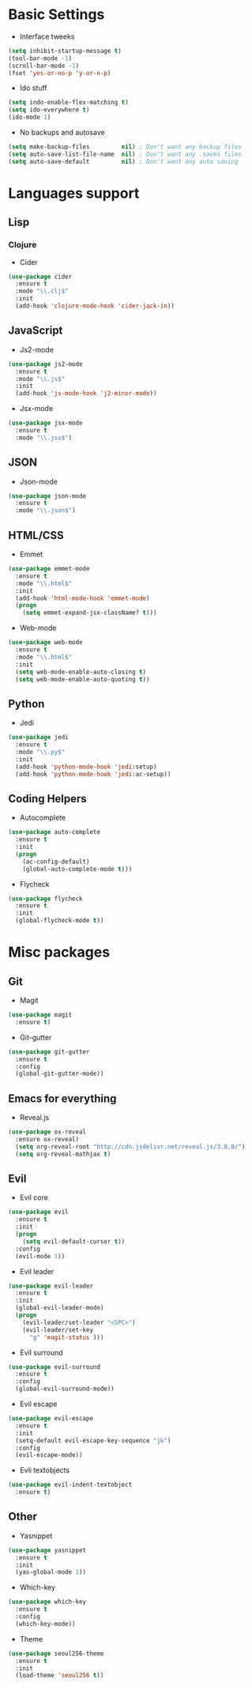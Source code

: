 * Basic Settings
- Interface tweeks
#+BEGIN_SRC emacs-lisp
  (setq inhibit-startup-message t)
  (tool-bar-mode -1)
  (scroll-bar-mode -1)
  (fset 'yes-or-no-p 'y-or-n-p)
#+END_SRC
- Ido stuff
#+BEGIN_SRC emacs-lisp
  (setq indo-enable-flex-matching t)
  (setq ido-everywhere t)
  (ido-mode 1)
#+END_SRC
- No backups and autosave
#+BEGIN_SRC emacs-lisp
  (setq make-backup-files         nil) ; Don't want any backup files
  (setq auto-save-list-file-name  nil) ; Don't want any .saves files
  (setq auto-save-default         nil) ; Don't want any auto saving
#+END_SRC
* Languages support
** Lisp
*** Clojure
- Cider
#+BEGIN_SRC emacs-lisp
  (use-package cider
    :ensure t
    :mode "\\.clj$"
    :init
    (add-hook 'clojure-mode-hook 'cider-jack-in))
#+END_SRC
** JavaScript
- Js2-mode
#+BEGIN_SRC emacs-lisp
  (use-package js2-mode
    :ensure t
    :mode "\\.js$"
    :init
    (add-hook 'js-mode-hook 'j2-minor-mode))
#+END_SRC
- Jsx-mode
#+BEGIN_SRC emacs-lisp
  (use-package jsx-mode
    :ensure t
    :mode "\\.jsx$")
#+END_SRC
** JSON
- Json-mode
#+BEGIN_SRC emacs-lisp
  (use-package json-mode
    :ensure t
    :mode "\\.json$")
#+END_SRC
** HTML/CSS
- Emmet
#+BEGIN_SRC emacs-lisp
  (use-package emmet-mode
    :ensure t
    :mode "\\.html$"
    :init
    (add-hook 'html-mode-hook 'emmet-mode)
    (progn
      (setq emmet-expand-jsx-className? t)))
#+END_SRC
- Web-mode
#+BEGIN_SRC emacs-lisp
  (use-package web-mode
    :ensure t
    :mode "\\.html$"
    :init
    (setq web-mode-enable-auto-closing t)
    (setq web-mode-enable-auto-quoting t))
#+END_SRC
** Python
- Jedi
#+BEGIN_SRC emacs-lisp
  (use-package jedi
    :ensure t
    :mode "\\.py$"
    :init
    (add-hook 'python-mode-hook 'jedi:setup)
    (add-hook 'python-mode-hook 'jedi:ac-setup))
#+END_SRC
** Coding Helpers
- Autocomplete
#+BEGIN_SRC emacs-lisp
  (use-package auto-complete
    :ensure t
    :init
    (progn
      (ac-config-default)
      (global-auto-complete-mode t)))
#+END_SRC
- Flycheck
#+BEGIN_SRC emacs-lisp
  (use-package flycheck
    :ensure t
    :init
    (global-flycheck-mode t))
#+END_SRC
* Misc packages
** Git
- Magit
#+BEGIN_SRC emacs-lisp
  (use-package magit
    :ensure t)
#+END_SRC
- Git-gutter
#+BEGIN_SRC emacs-lisp
  (use-package git-gutter
    :ensure t
    :config
    (global-git-gutter-mode))
#+END_SRC
** Emacs for everything
- Reveal.js
#+BEGIN_SRC emacs-lisp
  (use-package ox-reveal
    :ensure ox-reveal)
    (setq org-reveal-root "http://cdn.jsdelivr.net/reveal.js/3.0.0/")
    (setq org-reveal-mathjax t)
#+END_SRC
** Evil
- Evil core
#+BEGIN_SRC emacs-lisp
  (use-package evil
    :ensure t
    :init
    (progn
      (setq evil-default-cursor t))
    :config
    (evil-mode 1))
#+END_SRC
- Evil leader
#+BEGIN_SRC emacs-lisp 
  (use-package evil-leader
    :ensure t
    :init
    (global-evil-leader-mode)
    (progn
      (evil-leader/set-leader "<SPC>")
      (evil-leader/set-key
        "g" 'magit-status )))
#+END_SRC
- Evil surround
#+BEGIN_SRC emacs-lisp
  (use-package evil-surround
    :ensure t
    :config
    (global-evil-surround-mode))
#+END_SRC
- Evil escape
#+BEGIN_SRC emacs-lisp
  (use-package evil-escape
    :ensure t
    :init
    (setq-default evil-escape-key-sequence "jk")
    :config
    (evil-escape-mode))
#+END_SRC
- Evli textobjects
#+BEGIN_SRC emacs-lisp
  (use-package evil-indent-textobject
    :ensure t)
#+END_SRC
** Other
- Yasnippet
#+BEGIN_SRC emacs-lisp
  (use-package yasnippet
    :ensure t
    :init
    (yas-global-mode 1))
#+END_SRC
- Which-key
#+BEGIN_SRC emacs-lisp
  (use-package which-key
    :ensure t
    :config
    (which-key-mode))
#+END_SRC
- Theme
#+BEGIN_SRC emacs-lisp
  (use-package seoul256-theme
    :ensure t
    :init
    (load-theme 'seoul256 t))
#+END_SRC
